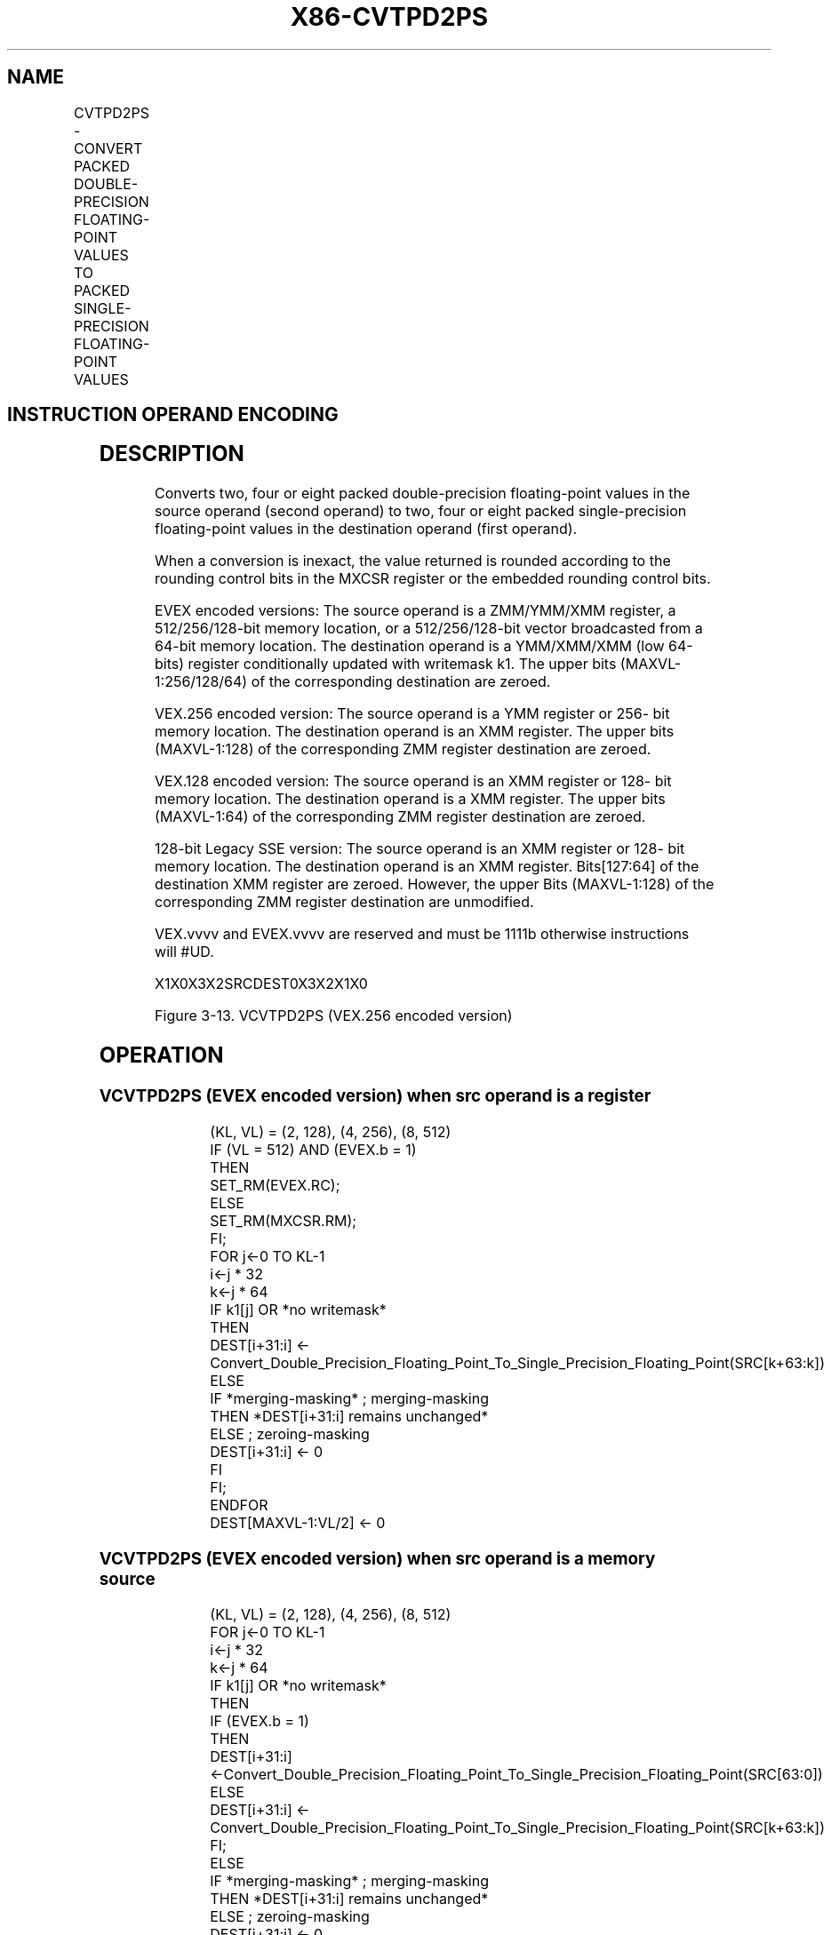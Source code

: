 .nh
.TH "X86-CVTPD2PS" "7" "May 2019" "TTMO" "Intel x86-64 ISA Manual"
.SH NAME
CVTPD2PS - CONVERT PACKED DOUBLE-PRECISION FLOATING-POINT VALUES TO PACKED SINGLE-PRECISION FLOATING-POINT VALUES
.TS
allbox;
l l l l l 
l l l l l .
\fB\fCOpcode/Instruction\fR	\fB\fCOp/En\fR	\fB\fC64/32 bit Mode Support\fR	\fB\fCCPUID Feature Flag\fR	\fB\fCDescription\fR
T{
66 0F 5A /r CVTPD2PS xmm1, xmm2/m128
T}
	A	V/V	SSE2	T{
Convert two packed double\-precision floating\-point values in xmm2/mem to two single\-precision floating\-point values in xmm1.
T}
T{
VEX.128.66.0F.WIG 5A /r VCVTPD2PS xmm1, xmm2/m128
T}
	A	V/V	AVX	T{
Convert two packed double\-precision floating\-point values in xmm2/mem to two single\-precision floating\-point values in xmm1.
T}
T{
VEX.256.66.0F.WIG 5A /r VCVTPD2PS xmm1, ymm2/m256
T}
	A	V/V	AVX	T{
Convert four packed double\-precision floating\-point values in ymm2/mem to four single\-precision floating\-point values in xmm1.
T}
T{
EVEX.128.66.0F.W1 5A /r VCVTPD2PS xmm1 {k1}{z}, xmm2/m128/m64bcst
T}
	B	V/V	AVX512VL AVX512F	T{
Convert two packed double\-precision floating\-point values in xmm2/m128/m64bcst to two single\-precision floating\-point values in xmm1with writemask k1.
T}
T{
EVEX.256.66.0F.W1 5A /r VCVTPD2PS xmm1 {k1}{z}, ymm2/m256/m64bcst
T}
	B	V/V	AVX512VL AVX512F	T{
Convert four packed double\-precision floating\-point values in ymm2/m256/m64bcst to four single\-precision floating\-point values in xmm1with writemask k1.
T}
T{
EVEX.512.66.0F.W1 5A /r VCVTPD2PS ymm1 {k1}{z}, zmm2/m512/m64bcst{er}
T}
	B	V/V	AVX512F	T{
Convert eight packed double\-precision floating\-point values in zmm2/m512/m64bcst to eight single\-precision floating\-point values in ymm1with writemask k1.
T}
.TE

.SH INSTRUCTION OPERAND ENCODING
.TS
allbox;
l l l l l l 
l l l l l l .
Op/En	Tuple Type	Operand 1	Operand 2	Operand 3	Operand 4
A	NA	ModRM:reg (w)	ModRM:r/m (r)	NA	NA
B	Full	ModRM:reg (w)	ModRM:r/m (r)	NA	NA
.TE

.SH DESCRIPTION
.PP
Converts two, four or eight packed double\-precision floating\-point
values in the source operand (second operand) to two, four or eight
packed single\-precision floating\-point values in the destination operand
(first operand).

.PP
When a conversion is inexact, the value returned is rounded according to
the rounding control bits in the MXCSR register or the embedded rounding
control bits.

.PP
EVEX encoded versions: The source operand is a ZMM/YMM/XMM register, a
512/256/128\-bit memory location, or a 512/256/128\-bit vector broadcasted
from a 64\-bit memory location. The destination operand is a YMM/XMM/XMM
(low 64\-bits) register conditionally updated with writemask k1. The
upper bits (MAXVL\-1:256/128/64) of the corresponding destination are
zeroed.

.PP
VEX.256 encoded version: The source operand is a YMM register or 256\-
bit memory location. The destination operand is an XMM register. The
upper bits (MAXVL\-1:128) of the corresponding ZMM register destination
are zeroed.

.PP
VEX.128 encoded version: The source operand is an XMM register or 128\-
bit memory location. The destination operand is a XMM register. The
upper bits (MAXVL\-1:64) of the corresponding ZMM register destination
are zeroed.

.PP
128\-bit Legacy SSE version: The source operand is an XMM register or
128\- bit memory location. The destination operand is an XMM register.
Bits[127:64] of the destination XMM register are zeroed. However, the
upper Bits (MAXVL\-1:128) of the corresponding ZMM register destination
are unmodified.

.PP
VEX.vvvv and EVEX.vvvv are reserved and must be 1111b otherwise
instructions will #UD.

.PP
X1X0X3X2SRCDEST0X3X2X1X0

.PP
Figure 3\-13. VCVTPD2PS (VEX.256 encoded version)

.SH OPERATION
.SS VCVTPD2PS (EVEX encoded version) when src operand is a register
.PP
.RS

.nf
(KL, VL) = (2, 128), (4, 256), (8, 512)
IF (VL = 512) AND (EVEX.b = 1)
    THEN
        SET\_RM(EVEX.RC);
    ELSE
        SET\_RM(MXCSR.RM);
FI;
FOR j←0 TO KL\-1
    i←j * 32
    k←j * 64
    IF k1[j] OR *no writemask*
        THEN
            DEST[i+31:i] ← Convert\_Double\_Precision\_Floating\_Point\_To\_Single\_Precision\_Floating\_Point(SRC[k+63:k])
        ELSE
            IF *merging\-masking* ; merging\-masking
                THEN *DEST[i+31:i] remains unchanged*
                ELSE ; zeroing\-masking
                    DEST[i+31:i] ← 0
            FI
    FI;
ENDFOR
DEST[MAXVL\-1:VL/2] ← 0

.fi
.RE

.SS VCVTPD2PS (EVEX encoded version) when src operand is a memory source
.PP
.RS

.nf
(KL, VL) = (2, 128), (4, 256), (8, 512)
FOR j←0 TO KL\-1
    i←j * 32
    k←j * 64
    IF k1[j] OR *no writemask*
        THEN
            IF (EVEX.b = 1)
                THEN
                    DEST[i+31:i] ←Convert\_Double\_Precision\_Floating\_Point\_To\_Single\_Precision\_Floating\_Point(SRC[63:0])
                ELSE
                    DEST[i+31:i] ← Convert\_Double\_Precision\_Floating\_Point\_To\_Single\_Precision\_Floating\_Point(SRC[k+63:k])
            FI;
        ELSE
            IF *merging\-masking* ; merging\-masking
                THEN *DEST[i+31:i] remains unchanged*
                ELSE ; zeroing\-masking
                    DEST[i+31:i] ← 0
            FI
    FI;
ENDFOR
DEST[MAXVL\-1:VL/2] ← 0

.fi
.RE

.SS VCVTPD2PS (VEX.256 encoded version)
.PP
.RS

.nf
DEST[31:0] ← Convert\_Double\_Precision\_To\_Single\_Precision\_Floating\_Point(SRC[63:0])
DEST[63:32] ← Convert\_Double\_Precision\_To\_Single\_Precision\_Floating\_Point(SRC[127:64])
DEST[95:64] ← Convert\_Double\_Precision\_To\_Single\_Precision\_Floating\_Point(SRC[191:128])
DEST[127:96] ← Convert\_Double\_Precision\_To\_Single\_Precision\_Floating\_Point(SRC[255:192)
DEST[MAXVL\-1:128] ← 0

.fi
.RE

.SS VCVTPD2PS (VEX.128 encoded version)
.PP
.RS

.nf
DEST[31:0] ← Convert\_Double\_Precision\_To\_Single\_Precision\_Floating\_Point(SRC[63:0])
DEST[63:32] ← Convert\_Double\_Precision\_To\_Single\_Precision\_Floating\_Point(SRC[127:64])
DEST[MAXVL\-1:64] ← 0

.fi
.RE

.SS CVTPD2PS (128\-bit Legacy SSE version)
.PP
.RS

.nf
DEST[31:0] ← Convert\_Double\_Precision\_To\_Single\_Precision\_Floating\_Point(SRC[63:0])
DEST[63:32] ← Convert\_Double\_Precision\_To\_Single\_Precision\_Floating\_Point(SRC[127:64])
DEST[127:64] ← 0
DEST[MAXVL\-1:128] (unmodified)

.fi
.RE

.SH INTEL C/C++ COMPILER INTRINSIC EQUIVALENT
.PP
.RS

.nf
VCVTPD2PS \_\_m256 \_mm512\_cvtpd\_ps( \_\_m512d a);

VCVTPD2PS \_\_m256 \_mm512\_mask\_cvtpd\_ps( \_\_m256 s, \_\_mmask8 k, \_\_m512d a);

VCVTPD2PS \_\_m256 \_mm512\_maskz\_cvtpd\_ps( \_\_mmask8 k, \_\_m512d a);

VCVTPD2PS \_\_m256 \_mm512\_cvt\_roundpd\_ps( \_\_m512d a, int r);

VCVTPD2PS \_\_m256 \_mm512\_mask\_cvt\_roundpd\_ps( \_\_m256 s, \_\_mmask8 k, \_\_m512d a, int r);

VCVTPD2PS \_\_m256 \_mm512\_maskz\_cvt\_roundpd\_ps( \_\_mmask8 k, \_\_m512d a, int r);

VCVTPD2PS \_\_m128 \_mm256\_mask\_cvtpd\_ps( \_\_m128 s, \_\_mmask8 k, \_\_m256d a);

VCVTPD2PS \_\_m128 \_mm256\_maskz\_cvtpd\_ps( \_\_mmask8 k, \_\_m256d a);

VCVTPD2PS \_\_m128 \_mm\_mask\_cvtpd\_ps( \_\_m128 s, \_\_mmask8 k, \_\_m128d a);

VCVTPD2PS \_\_m128 \_mm\_maskz\_cvtpd\_ps( \_\_mmask8 k, \_\_m128d a);

VCVTPD2PS \_\_m128 \_mm256\_cvtpd\_ps (\_\_m256d a)

CVTPD2PS \_\_m128 \_mm\_cvtpd\_ps (\_\_m128d a)

.fi
.RE

.SH SIMD FLOATING\-POINT EXCEPTIONS
.PP
Invalid, Precision, Underflow, Overflow, Denormal

.SH OTHER EXCEPTIONS
.PP
VEX\-encoded instructions, see Exceptions Type 2;

.PP
EVEX\-encoded instructions, see Exceptions Type E2.

.TS
allbox;
l l 
l l .
#UD	T{
If VEX.vvvv != 1111B or EVEX.vvvv != 1111B.
T}
.TE

.SH SEE ALSO
.PP
x86\-manpages(7) for a list of other x86\-64 man pages.

.SH COLOPHON
.PP
This UNOFFICIAL, mechanically\-separated, non\-verified reference is
provided for convenience, but it may be incomplete or broken in
various obvious or non\-obvious ways. Refer to Intel® 64 and IA\-32
Architectures Software Developer’s Manual for anything serious.

.br
This page is generated by scripts; therefore may contain visual or semantical bugs. Please report them (or better, fix them) on https://github.com/ttmo-O/x86-manpages.

.br
Copyleft TTMO 2020 (Turkish Unofficial Chamber of Reverse Engineers - https://ttmo.re).

